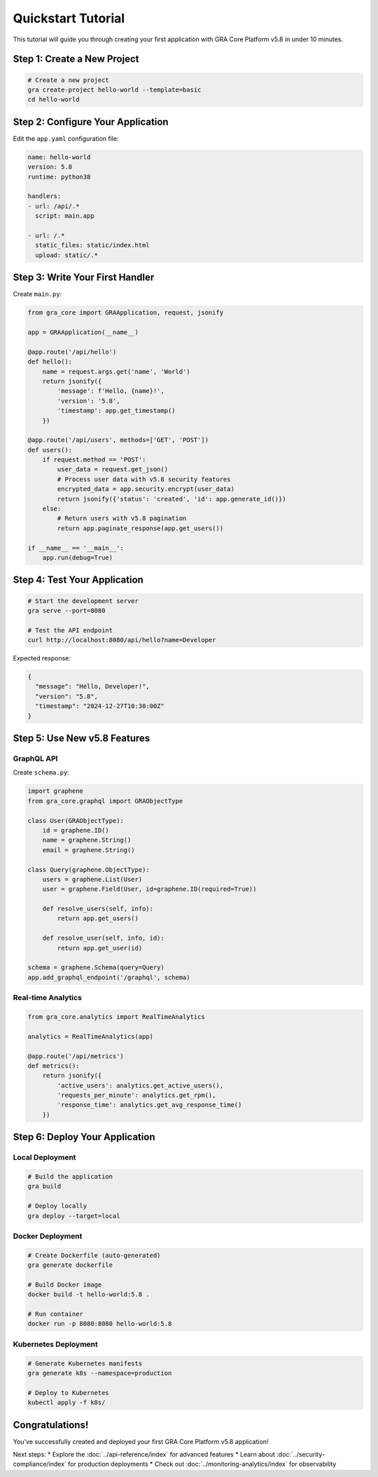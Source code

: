Quickstart Tutorial
==================

This tutorial will guide you through creating your first application with GRA Core Platform v5.8 in under 10 minutes.

Step 1: Create a New Project
----------------------------

.. code-block:: bash

   # Create a new project
   gra create-project hello-world --template=basic
   cd hello-world

Step 2: Configure Your Application
----------------------------------

Edit the ``app.yaml`` configuration file:

.. code-block:: yaml

   name: hello-world
   version: 5.8
   runtime: python38
   
   handlers:
   - url: /api/.*
     script: main.app
   
   - url: /.*
     static_files: static/index.html
     upload: static/.*

Step 3: Write Your First Handler
--------------------------------

Create ``main.py``:

.. code-block:: python

   from gra_core import GRAApplication, request, jsonify
   
   app = GRAApplication(__name__)
   
   @app.route('/api/hello')
   def hello():
       name = request.args.get('name', 'World')
       return jsonify({
           'message': f'Hello, {name}!',
           'version': '5.8',
           'timestamp': app.get_timestamp()
       })
   
   @app.route('/api/users', methods=['GET', 'POST'])
   def users():
       if request.method == 'POST':
           user_data = request.get_json()
           # Process user data with v5.8 security features
           encrypted_data = app.security.encrypt(user_data)
           return jsonify({'status': 'created', 'id': app.generate_id()})
       else:
           # Return users with v5.8 pagination
           return app.paginate_response(app.get_users())
   
   if __name__ == '__main__':
       app.run(debug=True)

Step 4: Test Your Application
-----------------------------

.. code-block:: bash

   # Start the development server
   gra serve --port=8080
   
   # Test the API endpoint
   curl http://localhost:8080/api/hello?name=Developer

Expected response:

.. code-block:: json

   {
     "message": "Hello, Developer!",
     "version": "5.8",
     "timestamp": "2024-12-27T10:30:00Z"
   }

Step 5: Use New v5.8 Features
-----------------------------

GraphQL API
~~~~~~~~~~~

Create ``schema.py``:

.. code-block:: python

   import graphene
   from gra_core.graphql import GRAObjectType
   
   class User(GRAObjectType):
       id = graphene.ID()
       name = graphene.String()
       email = graphene.String()
   
   class Query(graphene.ObjectType):
       users = graphene.List(User)
       user = graphene.Field(User, id=graphene.ID(required=True))
   
       def resolve_users(self, info):
           return app.get_users()
   
       def resolve_user(self, info, id):
           return app.get_user(id)
   
   schema = graphene.Schema(query=Query)
   app.add_graphql_endpoint('/graphql', schema)

Real-time Analytics
~~~~~~~~~~~~~~~~~~~

.. code-block:: python

   from gra_core.analytics import RealTimeAnalytics
   
   analytics = RealTimeAnalytics(app)
   
   @app.route('/api/metrics')
   def metrics():
       return jsonify({
           'active_users': analytics.get_active_users(),
           'requests_per_minute': analytics.get_rpm(),
           'response_time': analytics.get_avg_response_time()
       })

Step 6: Deploy Your Application
-------------------------------

Local Deployment
~~~~~~~~~~~~~~~~

.. code-block:: bash

   # Build the application
   gra build
   
   # Deploy locally
   gra deploy --target=local

Docker Deployment
~~~~~~~~~~~~~~~~~

.. code-block:: bash

   # Create Dockerfile (auto-generated)
   gra generate dockerfile
   
   # Build Docker image
   docker build -t hello-world:5.8 .
   
   # Run container
   docker run -p 8080:8080 hello-world:5.8

Kubernetes Deployment
~~~~~~~~~~~~~~~~~~~~~

.. code-block:: bash

   # Generate Kubernetes manifests
   gra generate k8s --namespace=production
   
   # Deploy to Kubernetes
   kubectl apply -f k8s/

Congratulations!
---------------

You've successfully created and deployed your first GRA Core Platform v5.8 application! 

Next steps:
* Explore the :doc:`../api-reference/index` for advanced features
* Learn about :doc:`../security-compliance/index` for production deployments
* Check out :doc:`../monitoring-analytics/index` for observability
